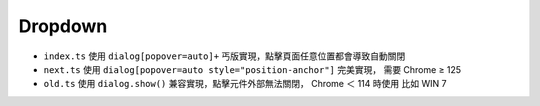 ========
Dropdown
========

* ``index.ts`` 使用 ``dialog[popover=auto]+`` 丐版實現，點擊頁面任意位置都會導致自動關閉
* ``next.ts`` 使用 ``dialog[popover=auto style="position-anchor"]`` 完美實現， 需要 Chrome ≥ 125
* ``old.ts`` 使用 ``dialog.show()`` 兼容實現，點擊元件外部無法關閉， Chrome ＜ 114 時使用 比如 WIN 7
